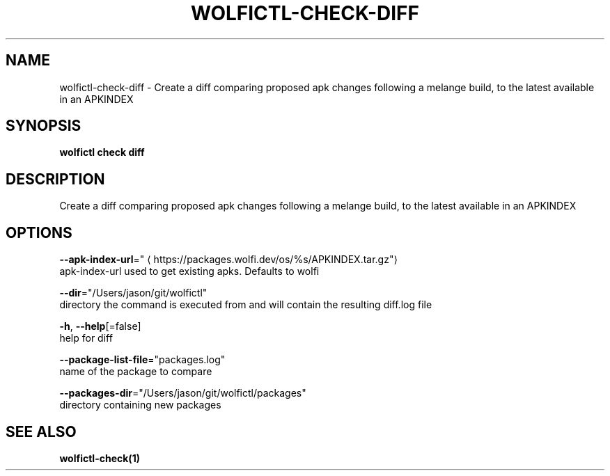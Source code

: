 .TH "WOLFICTL\-CHECK\-DIFF" "1" "" "Auto generated by spf13/cobra" "" 
.nh
.ad l


.SH NAME
.PP
wolfictl\-check\-diff \- Create a diff comparing proposed apk changes following a melange build, to the latest available in an APKINDEX


.SH SYNOPSIS
.PP
\fBwolfictl check diff\fP


.SH DESCRIPTION
.PP
Create a diff comparing proposed apk changes following a melange build, to the latest available in an APKINDEX


.SH OPTIONS
.PP
\fB\-\-apk\-index\-url\fP="
\[la]https://packages.wolfi.dev/os/%s/APKINDEX.tar.gz"\[ra]
    apk\-index\-url used to get existing apks.  Defaults to wolfi

.PP
\fB\-\-dir\fP="/Users/jason/git/wolfictl"
    directory the command is executed from and will contain the resulting diff.log file

.PP
\fB\-h\fP, \fB\-\-help\fP[=false]
    help for diff

.PP
\fB\-\-package\-list\-file\fP="packages.log"
    name of the package to compare

.PP
\fB\-\-packages\-dir\fP="/Users/jason/git/wolfictl/packages"
    directory containing new packages


.SH SEE ALSO
.PP
\fBwolfictl\-check(1)\fP
